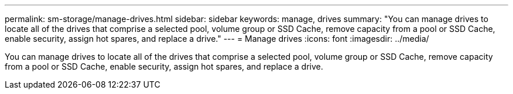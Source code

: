 ---
permalink: sm-storage/manage-drives.html
sidebar: sidebar
keywords: manage, drives
summary: "You can manage drives to locate all of the drives that comprise a selected pool, volume group or SSD Cache, remove capacity from a pool or SSD Cache, enable security, assign hot spares, and replace a drive."
---
= Manage drives
:icons: font
:imagesdir: ../media/

[.lead]
You can manage drives to locate all of the drives that comprise a selected pool, volume group or SSD Cache, remove capacity from a pool or SSD Cache, enable security, assign hot spares, and replace a drive.
